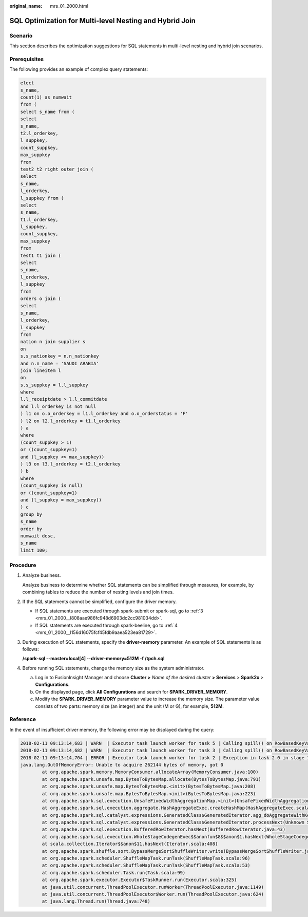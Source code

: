 :original_name: mrs_01_2000.html

.. _mrs_01_2000:

SQL Optimization for Multi-level Nesting and Hybrid Join
========================================================

Scenario
--------

This section describes the optimization suggestions for SQL statements in multi-level nesting and hybrid join scenarios.

Prerequisites
-------------

The following provides an example of complex query statements:

.. code-block::

   elect
   s_name,
   count(1) as numwait
   from (
   select s_name from (
   select
   s_name,
   t2.l_orderkey,
   l_suppkey,
   count_suppkey,
   max_suppkey
   from
   test2 t2 right outer join (
   select
   s_name,
   l_orderkey,
   l_suppkey from (
   select
   s_name,
   t1.l_orderkey,
   l_suppkey,
   count_suppkey,
   max_suppkey
   from
   test1 t1 join (
   select
   s_name,
   l_orderkey,
   l_suppkey
   from
   orders o join (
   select
   s_name,
   l_orderkey,
   l_suppkey
   from
   nation n join supplier s
   on
   s.s_nationkey = n.n_nationkey
   and n.n_name = 'SAUDI ARABIA'
   join lineitem l
   on
   s.s_suppkey = l.l_suppkey
   where
   l.l_receiptdate > l.l_commitdate
   and l.l_orderkey is not null
   ) l1 on o.o_orderkey = l1.l_orderkey and o.o_orderstatus = 'F'
   ) l2 on l2.l_orderkey = t1.l_orderkey
   ) a
   where
   (count_suppkey > 1)
   or ((count_suppkey=1)
   and (l_suppkey <> max_suppkey))
   ) l3 on l3.l_orderkey = t2.l_orderkey
   ) b
   where
   (count_suppkey is null)
   or ((count_suppkey=1)
   and (l_suppkey = max_suppkey))
   ) c
   group by
   s_name
   order by
   numwait desc,
   s_name
   limit 100;

Procedure
---------

#. Analyze business.

   Analyze business to determine whether SQL statements can be simplified through measures, for example, by combining tables to reduce the number of nesting levels and join times.

#. If the SQL statements cannot be simplified, configure the driver memory.

   -  If SQL statements are executed through spark-submit or spark-sql, go to :ref:`3 <mrs_01_2000__l808aae986fc948d6903dc2cc981034dd>`.
   -  If SQL statements are executed through spark-beeline, go to :ref:`4 <mrs_01_2000__l156d16075fcf45fdb9aaea523ea81729>`.

#. .. _mrs_01_2000__l808aae986fc948d6903dc2cc981034dd:

   During execution of SQL statements, specify the **driver-memory** parameter. An example of SQL statements is as follows:

   **/spark-sql --master=local[4] --driver-memory=512M -f /tpch.sql**

#. .. _mrs_01_2000__l156d16075fcf45fdb9aaea523ea81729:

   Before running SQL statements, change the memory size as the system administrator.

   a. Log in to FusionInsight Manager and choose **Cluster >** *Name of the desired cluster* **> Services** > **Spark2x** > **Configurations**.
   b. On the displayed page, click **All Configurations** and search for **SPARK_DRIVER_MEMORY**.
   c. Modify the **SPARK_DRIVER_MEMORY** parameter value to increase the memory size. The parameter value consists of two parts: memory size (an integer) and the unit (M or G), for example, **512M**.

Reference
---------

In the event of insufficient driver memory, the following error may be displayed during the query:

.. code-block::

   2018-02-11 09:13:14,683 | WARN  | Executor task launch worker for task 5 | Calling spill() on RowBasedKeyValueBatch. Will not spill but return 0. | org.apache.spark.sql.catalyst.expressions.RowBasedKeyValueBatch.spill(RowBasedKeyValueBatch.java:173)
   2018-02-11 09:13:14,682 | WARN  | Executor task launch worker for task 3 | Calling spill() on RowBasedKeyValueBatch. Will not spill but return 0. | org.apache.spark.sql.catalyst.expressions.RowBasedKeyValueBatch.spill(RowBasedKeyValueBatch.java:173)
   2018-02-11 09:13:14,704 | ERROR | Executor task launch worker for task 2 | Exception in task 2.0 in stage 1.0 (TID 2) | org.apache.spark.internal.Logging$class.logError(Logging.scala:91)
   java.lang.OutOfMemoryError: Unable to acquire 262144 bytes of memory, got 0
           at org.apache.spark.memory.MemoryConsumer.allocateArray(MemoryConsumer.java:100)
           at org.apache.spark.unsafe.map.BytesToBytesMap.allocate(BytesToBytesMap.java:791)
           at org.apache.spark.unsafe.map.BytesToBytesMap.<init>(BytesToBytesMap.java:208)
           at org.apache.spark.unsafe.map.BytesToBytesMap.<init>(BytesToBytesMap.java:223)
           at org.apache.spark.sql.execution.UnsafeFixedWidthAggregationMap.<init>(UnsafeFixedWidthAggregationMap.java:104)
           at org.apache.spark.sql.execution.aggregate.HashAggregateExec.createHashMap(HashAggregateExec.scala:307)
           at org.apache.spark.sql.catalyst.expressions.GeneratedClass$GeneratedIterator.agg_doAggregateWithKeys$(Unknown Source)
           at org.apache.spark.sql.catalyst.expressions.GeneratedClass$GeneratedIterator.processNext(Unknown Source)
           at org.apache.spark.sql.execution.BufferedRowIterator.hasNext(BufferedRowIterator.java:43)
           at org.apache.spark.sql.execution.WholeStageCodegenExec$$anonfun$8$$anon$1.hasNext(WholeStageCodegenExec.scala:381)
           at scala.collection.Iterator$$anon$11.hasNext(Iterator.scala:408)
           at org.apache.spark.shuffle.sort.BypassMergeSortShuffleWriter.write(BypassMergeSortShuffleWriter.java:126)
           at org.apache.spark.scheduler.ShuffleMapTask.runTask(ShuffleMapTask.scala:96)
           at org.apache.spark.scheduler.ShuffleMapTask.runTask(ShuffleMapTask.scala:53)
           at org.apache.spark.scheduler.Task.run(Task.scala:99)
           at org.apache.spark.executor.Executor$TaskRunner.run(Executor.scala:325)
           at java.util.concurrent.ThreadPoolExecutor.runWorker(ThreadPoolExecutor.java:1149)
           at java.util.concurrent.ThreadPoolExecutor$Worker.run(ThreadPoolExecutor.java:624)
           at java.lang.Thread.run(Thread.java:748)
